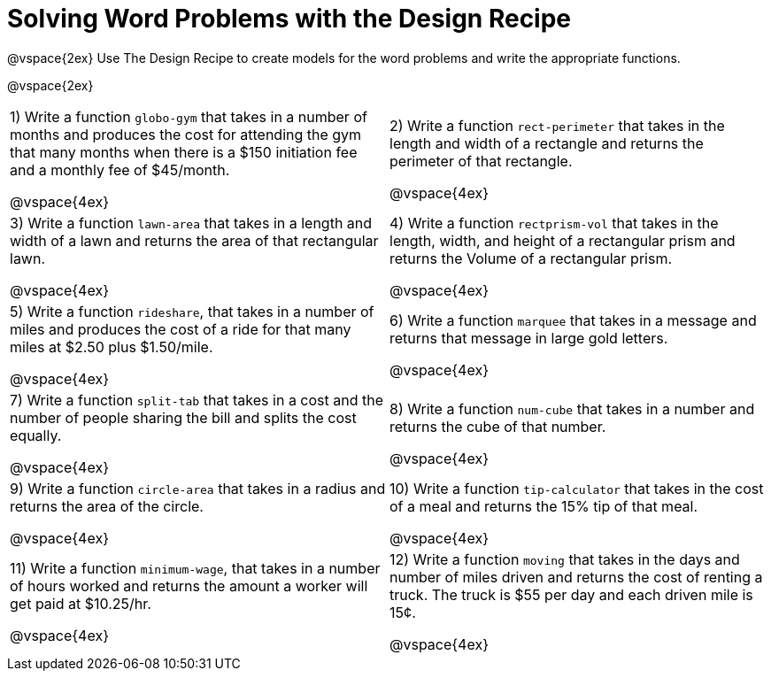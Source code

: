 = Solving Word Problems with the Design Recipe

@vspace{2ex}
Use The Design Recipe to create models for the word problems and write the appropriate functions.

@vspace{2ex}

[cols="1a,1a"]
|===
|1) Write a function `globo-gym` that takes in a number of months and produces the cost for attending the gym that many months when there is a $150 initiation fee and a monthly fee of $45/month.

@vspace{4ex}

|2) Write a function `rect-perimeter` that takes in the length and width of a rectangle and returns the perimeter of that rectangle.

@vspace{4ex}

|3) Write a function `lawn-area` that takes in a length and width of a lawn and returns the area of that rectangular lawn.

@vspace{4ex}

|4) Write a function `rectprism-vol` that takes in the length, width, and height of a rectangular prism and returns the Volume of a rectangular prism.

@vspace{4ex}

|5) Write a function `rideshare`, that takes in a number of miles and produces the cost of a ride for that many miles at $2.50 plus $1.50/mile.

@vspace{4ex}

|6) Write a function `marquee` that takes in a message and returns that message in large gold letters.

@vspace{4ex}

|7) Write a function `split-tab` that takes in a cost and the number of people sharing the bill and splits the cost equally.

@vspace{4ex}

|8) Write a function `num-cube` that takes in a number and returns the cube of that number.

@vspace{4ex}

|9) Write a function `circle-area` that takes in a radius and returns the area of the circle.

@vspace{4ex}

|10) Write a function `tip-calculator` that takes in the cost of a meal and returns the 15% tip of that meal.

@vspace{4ex}

|11) Write a function `minimum-wage`, that takes in a number of hours worked and returns the amount a worker will get paid at $10.25/hr.

@vspace{4ex}

|12) Write a function `moving` that takes in the days and number of miles driven and returns the cost of renting a truck. The truck is $55 per day and each driven mile is 15¢.

@vspace{4ex}
|===
